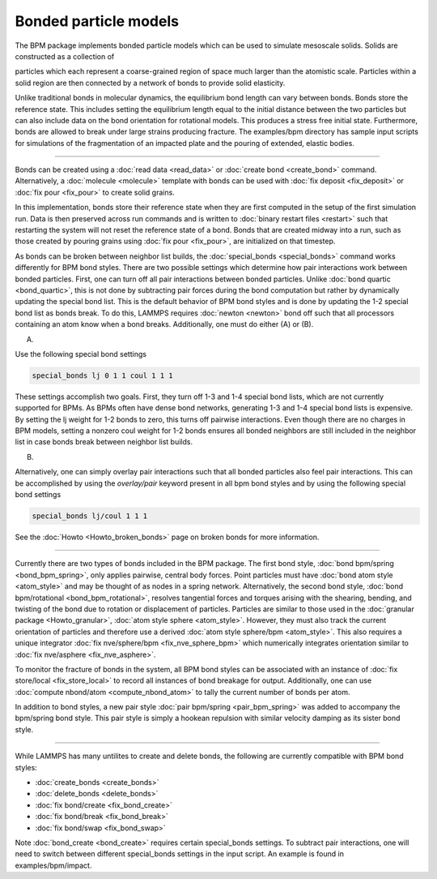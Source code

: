 Bonded particle models
===============

The BPM package implements bonded particle models which can be used to
simulate mesoscale solids.  Solids are constructed as a collection of

particles which each represent a coarse-grained region of space much
larger than the atomistic scale. Particles within a solid region are
then connected by a network of bonds to provide solid elasticity.

Unlike traditional bonds in molecular dynamics, the equilibrium bond
length can vary between bonds. Bonds store the reference state.  This
includes setting the equilibrium length equal to the initial distance
between the two particles but can also include data on the bond
orientation for rotational models. This produces a stress free initial
state. Furthermore, bonds are allowed to break under large strains
producing fracture. The examples/bpm directory has sample input scripts
for simulations of the fragmentation of an impacted plate and the
pouring of extended, elastic bodies.

----------

Bonds can be created using a :doc:`read data <read_data>` or
:doc:`create bond <create_bond>` command. Alternatively, a
:doc:`molecule <molecule>` template with bonds can be used with
:doc:`fix deposit <fix_deposit>` or :doc:`fix pour <fix_pour>` to
create solid grains.

In this implementation, bonds store their reference state when they are
first computed in the setup of the first simulation run. Data is then
preserved across run commands and is written to :doc:`binary restart
files <restart>` such that restarting the system will not reset the
reference state of a bond. Bonds that are created midway into a run,
such as those created by pouring grains using :doc:`fix pour
<fix_pour>`, are initialized on that timestep.

As bonds can be broken between neighbor list builds, the
:doc:`special_bonds <special_bonds>` command works differently for BPM
bond styles. There are two possible settings which determine how pair
interactions work between bonded particles.  First, one can turn off
all pair interactions between bonded particles.  Unlike :doc:`bond
quartic <bond_quartic>`, this is not done by subtracting pair forces
during the bond computation but rather by dynamically updating the
special bond list. This is the default behavior of BPM bond styles and
is done by updating the 1-2 special bond list as bonds break.  To do
this, LAMMPS requires :doc:`newton <newton>` bond off such that all
processors containing an atom know when a bond breaks. Additionally,
one must do either (A) or (B).

(A)

Use the following special bond settings

.. code-block:: LAMMPS

   special_bonds lj 0 1 1 coul 1 1 1

These settings accomplish two goals. First, they turn off 1-3 and 1-4
special bond lists, which are not currently supported for BPMs. As
BPMs often have dense bond networks, generating 1-3 and 1-4 special
bond lists is expensive.  By setting the lj weight for 1-2 bonds to
zero, this turns off pairwise interactions.  Even though there are no
charges in BPM models, setting a nonzero coul weight for 1-2 bonds
ensures all bonded neighbors are still included in the neighbor list
in case bonds break between neighbor list builds.

(B)

Alternatively, one can simply overlay pair interactions such that all
bonded particles also feel pair interactions. This can be accomplished
by using the *overlay/pair* keyword present in all bpm bond styles and
by using the following special bond settings

.. code-block:: LAMMPS

   special_bonds lj/coul 1 1 1

See the :doc:`Howto <Howto_broken_bonds>` page on broken bonds for
more information.

----------

Currently there are two types of bonds included in the BPM
package. The first bond style, :doc:`bond bpm/spring
<bond_bpm_spring>`, only applies pairwise, central body forces. Point
particles must have :doc:`bond atom style <atom_style>` and may be
thought of as nodes in a spring network. Alternatively, the second
bond style, :doc:`bond bpm/rotational <bond_bpm_rotational>`, resolves
tangential forces and torques arising with the shearing, bending, and
twisting of the bond due to rotation or displacement of particles.
Particles are similar to those used in the :doc:`granular package
<Howto_granular>`, :doc:`atom style sphere <atom_style>`. However,
they must also track the current orientation of particles and
therefore use a derived :doc:`atom style sphere/bpm <atom_style>`.
This also requires a unique integrator :doc:`fix nve/sphere/bpm
<fix_nve_sphere_bpm>` which numerically integrates orientation similar
to :doc:`fix nve/asphere <fix_nve_asphere>`.

To monitor the fracture of bonds in the system, all BPM bond styles
can be associated with an instance of :doc:`fix store/local
<fix_store_local>` to record all instances of bond breakage for
output. Additionally, one can use :doc:`compute nbond/atom
<compute_nbond_atom>` to tally the current number of bonds per atom.

In addition to bond styles, a new pair style :doc:`pair bpm/spring
<pair_bpm_spring>` was added to accompany the bpm/spring bond
style. This pair style is simply a hookean repulsion with similar
velocity damping as its sister bond style.

----------

While LAMMPS has many untilites to create and delete bonds, the
following are currently compatible with BPM bond styles:

* :doc:`create_bonds <create_bonds>`
* :doc:`delete_bonds <delete_bonds>`
* :doc:`fix bond/create <fix_bond_create>`
* :doc:`fix bond/break <fix_bond_break>`
* :doc:`fix bond/swap <fix_bond_swap>`

Note :doc:`bond_create <bond_create>` requires certain special_bonds settings.
To subtract pair interactions, one will need to switch between different
special_bonds settings in the input script. An example is found in
examples/bpm/impact.
